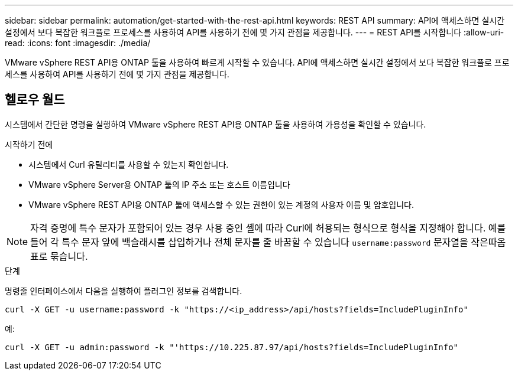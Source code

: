 ---
sidebar: sidebar 
permalink: automation/get-started-with-the-rest-api.html 
keywords: REST API 
summary: API에 액세스하면 실시간 설정에서 보다 복잡한 워크플로 프로세스를 사용하여 API를 사용하기 전에 몇 가지 관점을 제공합니다. 
---
= REST API를 시작합니다
:allow-uri-read: 
:icons: font
:imagesdir: ./media/


[role="lead"]
VMware vSphere REST API용 ONTAP 툴을 사용하여 빠르게 시작할 수 있습니다. API에 액세스하면 실시간 설정에서 보다 복잡한 워크플로 프로세스를 사용하여 API를 사용하기 전에 몇 가지 관점을 제공합니다.



== 헬로우 월드

시스템에서 간단한 명령을 실행하여 VMware vSphere REST API용 ONTAP 툴을 사용하여 가용성을 확인할 수 있습니다.

.시작하기 전에
* 시스템에서 Curl 유틸리티를 사용할 수 있는지 확인합니다.
* VMware vSphere Server용 ONTAP 툴의 IP 주소 또는 호스트 이름입니다
* VMware vSphere REST API용 ONTAP 툴에 액세스할 수 있는 권한이 있는 계정의 사용자 이름 및 암호입니다.



NOTE: 자격 증명에 특수 문자가 포함되어 있는 경우 사용 중인 셸에 따라 Curl에 허용되는 형식으로 형식을 지정해야 합니다. 예를 들어 각 특수 문자 앞에 백슬래시를 삽입하거나 전체 문자를 줄 바꿈할 수 있습니다 `username:password` 문자열을 작은따옴표로 묶습니다.

.단계
명령줄 인터페이스에서 다음을 실행하여 플러그인 정보를 검색합니다.

`curl -X GET -u username:password -k "\https://<ip_address>/api/hosts?fields=IncludePluginInfo"`

예:

`curl -X GET -u admin:password -k "'\https://10.225.87.97/api/hosts?fields=IncludePluginInfo"`
